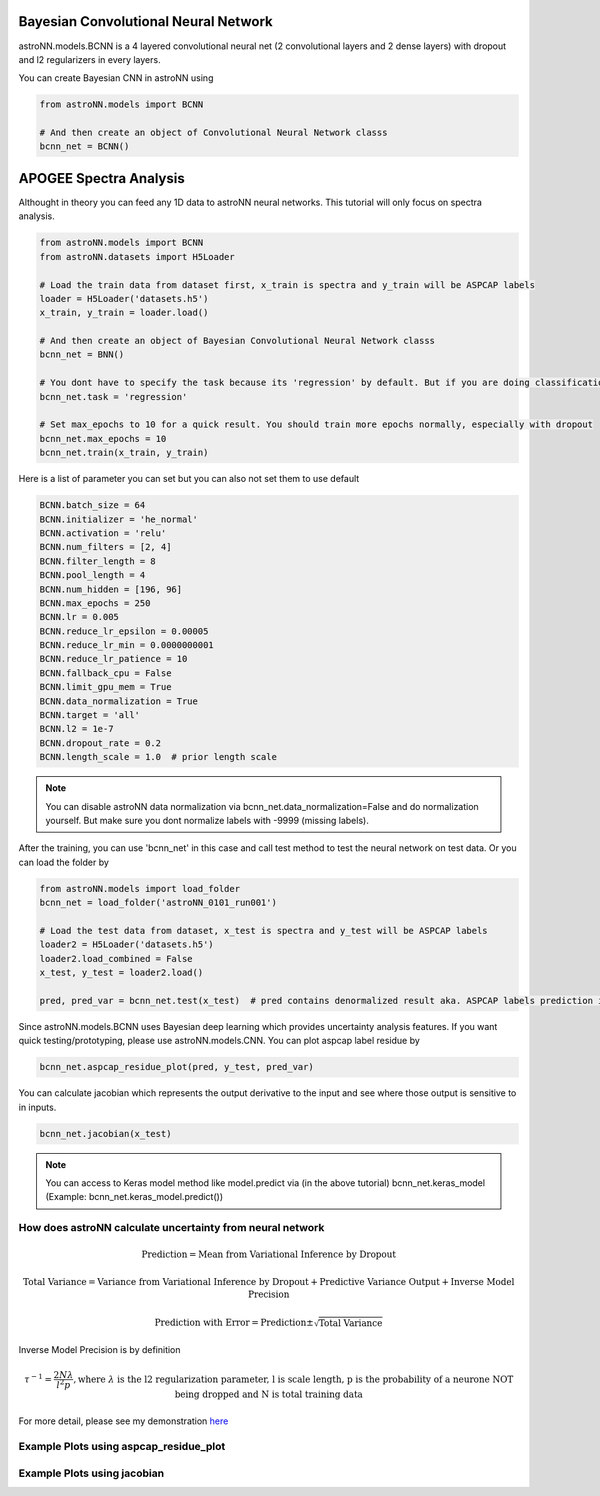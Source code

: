 .. astroNN documentation master file, created by
   sphinx-quickstart on Thu Dec 21 17:52:45 2017.
   You can adapt this file completely to your liking, but it should at least
   contain the root `toctree` directive.

Bayesian Convolutional Neural Network
---------------------------------------

astroNN.models.BCNN is a 4 layered convolutional neural net (2 convolutional layers and 2 dense layers) with dropout and l2 regularizers in every layers. 

You can create Bayesian CNN in astroNN using

.. code:: ipython3

    from astroNN.models import BCNN

    # And then create an object of Convolutional Neural Network classs
    bcnn_net = BCNN()

APOGEE Spectra Analysis
--------------------------------------------------

Althought in theory you can feed any 1D data to astroNN neural networks. This tutorial will only focus on spectra analysis.

.. code:: ipython3

    from astroNN.models import BCNN
    from astroNN.datasets import H5Loader

    # Load the train data from dataset first, x_train is spectra and y_train will be ASPCAP labels
    loader = H5Loader('datasets.h5')
    x_train, y_train = loader.load()

    # And then create an object of Bayesian Convolutional Neural Network classs
    bcnn_net = BNN()

    # You dont have to specify the task because its 'regression' by default. But if you are doing classification. you can set task='classification'
    bcnn_net.task = 'regression'

    # Set max_epochs to 10 for a quick result. You should train more epochs normally, especially with dropout
    bcnn_net.max_epochs = 10
    bcnn_net.train(x_train, y_train)

Here is a list of parameter you can set but you can also not set them to use default

.. code:: ipython3

    BCNN.batch_size = 64
    BCNN.initializer = 'he_normal'
    BCNN.activation = 'relu'
    BCNN.num_filters = [2, 4]
    BCNN.filter_length = 8
    BCNN.pool_length = 4
    BCNN.num_hidden = [196, 96]
    BCNN.max_epochs = 250
    BCNN.lr = 0.005
    BCNN.reduce_lr_epsilon = 0.00005
    BCNN.reduce_lr_min = 0.0000000001
    BCNN.reduce_lr_patience = 10
    BCNN.fallback_cpu = False
    BCNN.limit_gpu_mem = True
    BCNN.data_normalization = True
    BCNN.target = 'all'
    BCNN.l2 = 1e-7
    BCNN.dropout_rate = 0.2
    BCNN.length_scale = 1.0  # prior length scale

.. note:: You can disable astroNN data normalization via bcnn_net.data_normalization=False and do normalization yourself. But make sure you dont normalize labels with -9999 (missing labels).

After the training, you can use 'bcnn_net' in this case and call test method to test the neural network on test data. Or you can load the folder by

.. code:: ipython3

    from astroNN.models import load_folder
    bcnn_net = load_folder('astroNN_0101_run001')

    # Load the test data from dataset, x_test is spectra and y_test will be ASPCAP labels
    loader2 = H5Loader('datasets.h5')
    loader2.load_combined = False
    x_test, y_test = loader2.load()

    pred, pred_var = bcnn_net.test(x_test)  # pred contains denormalized result aka. ASPCAP labels prediction in this case


Since astroNN.models.BCNN uses Bayesian deep learning which provides uncertainty analysis features. If you want quick testing/prototyping, please use astroNN.models.CNN. You can plot aspcap label residue by

.. code:: ipython3

   bcnn_net.aspcap_residue_plot(pred, y_test, pred_var)


You can calculate jacobian which represents the output derivative to the input and see where those output is sensitive to in inputs.

.. code:: ipython3

   bcnn_net.jacobian(x_test)

.. note:: You can access to Keras model method like model.predict via (in the above tutorial) bcnn_net.keras_model (Example: bcnn_net.keras_model.predict())

How does astroNN calculate uncertainty from neural network
============================================================

.. math::

   \text{Prediction} = \text{Mean from Variational Inference by Dropout}

.. math::

   \text{Total Variance} = \text{Variance from Variational Inference by Dropout} + \text{Predictive Variance Output} + \text{Inverse Model Precision}

.. math::

   \text{Prediction with Error} = \text{Prediction} \pm \sqrt{\text{Total Variance}}

Inverse Model Precision is by definition

.. math::

   \tau ^{-1} = \frac{2N \lambda}{l^2 p}, \text{where } \lambda \text{ is the l2 regularization parameter, l is scale length, p is the probability of a neurone NOT being dropped and N is total training data}

For more detail, please see my demonstration here_

.. _here: https://github.com/henrysky/astroNN/tree/master/demo_tutorial/NN_uncertainty_analysis

Example Plots using aspcap_residue_plot
============================================

.. image:: /neuralnets/bcnn_apogee/logg_test.png
.. image:: /neuralnets/bcnn_apogee/teff_test.png

Example Plots using jacobian
============================================

.. image:: /neuralnets/bcnn_apogee/Cl_jacobian.png
.. image:: /neuralnets/bcnn_apogee/Na_jacobian.png